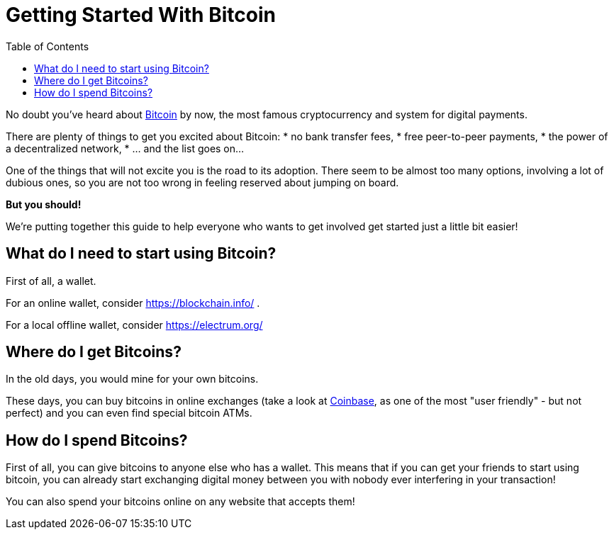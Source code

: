= Getting Started With Bitcoin
:toc:

No doubt you've heard about https://en.wikipedia.org/wiki/Bitcoin[Bitcoin] by now, the most famous cryptocurrency and 
system for digital payments. 

There are plenty of things to get you excited about Bitcoin: 
* no bank transfer fees, 
* free peer-to-peer payments, 
* the power of a decentralized network,
* ... and the list goes on...

One of the things that will not excite you is the road to its adoption. There seem to be almost too many options, 
involving a lot of dubious ones, so you are not too wrong in feeling reserved about jumping on board. 

*But you should!* 

We're putting together this guide to help everyone who wants to get involved get started just a little bit easier! 

== What do I need to start using Bitcoin?

First of all, a wallet. 

For an online wallet, consider https://blockchain.info/ . 

For a local offline wallet, consider https://electrum.org/

== Where do I get Bitcoins?

In the old days, you would mine for your own bitcoins. 

These days, you can buy bitcoins in online exchanges (take a look at https://www.coinbase.com[Coinbase], as one of the most "user friendly" - 
but not perfect) and you can even find special bitcoin ATMs. 

== How do I spend Bitcoins?

First of all, you can give bitcoins to anyone else who has a wallet. This means that if you can get your friends 
to start using bitcoin, you can already start exchanging digital money between you with nobody ever interfering in your 
transaction!

You can also spend your bitcoins online on any website that accepts them! 
